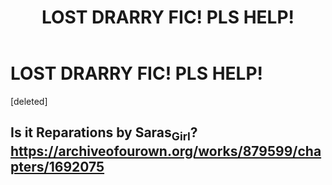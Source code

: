 #+TITLE: LOST DRARRY FIC! PLS HELP!

* LOST DRARRY FIC! PLS HELP!
:PROPERTIES:
:Score: 0
:DateUnix: 1584583526.0
:DateShort: 2020-Mar-19
:FlairText: What's That Fic?
:END:
[deleted]


** Is it Reparations by Saras_Girl? [[https://archiveofourown.org/works/879599/chapters/1692075]]
:PROPERTIES:
:Author: heresy23
:Score: 1
:DateUnix: 1584672809.0
:DateShort: 2020-Mar-20
:END:
